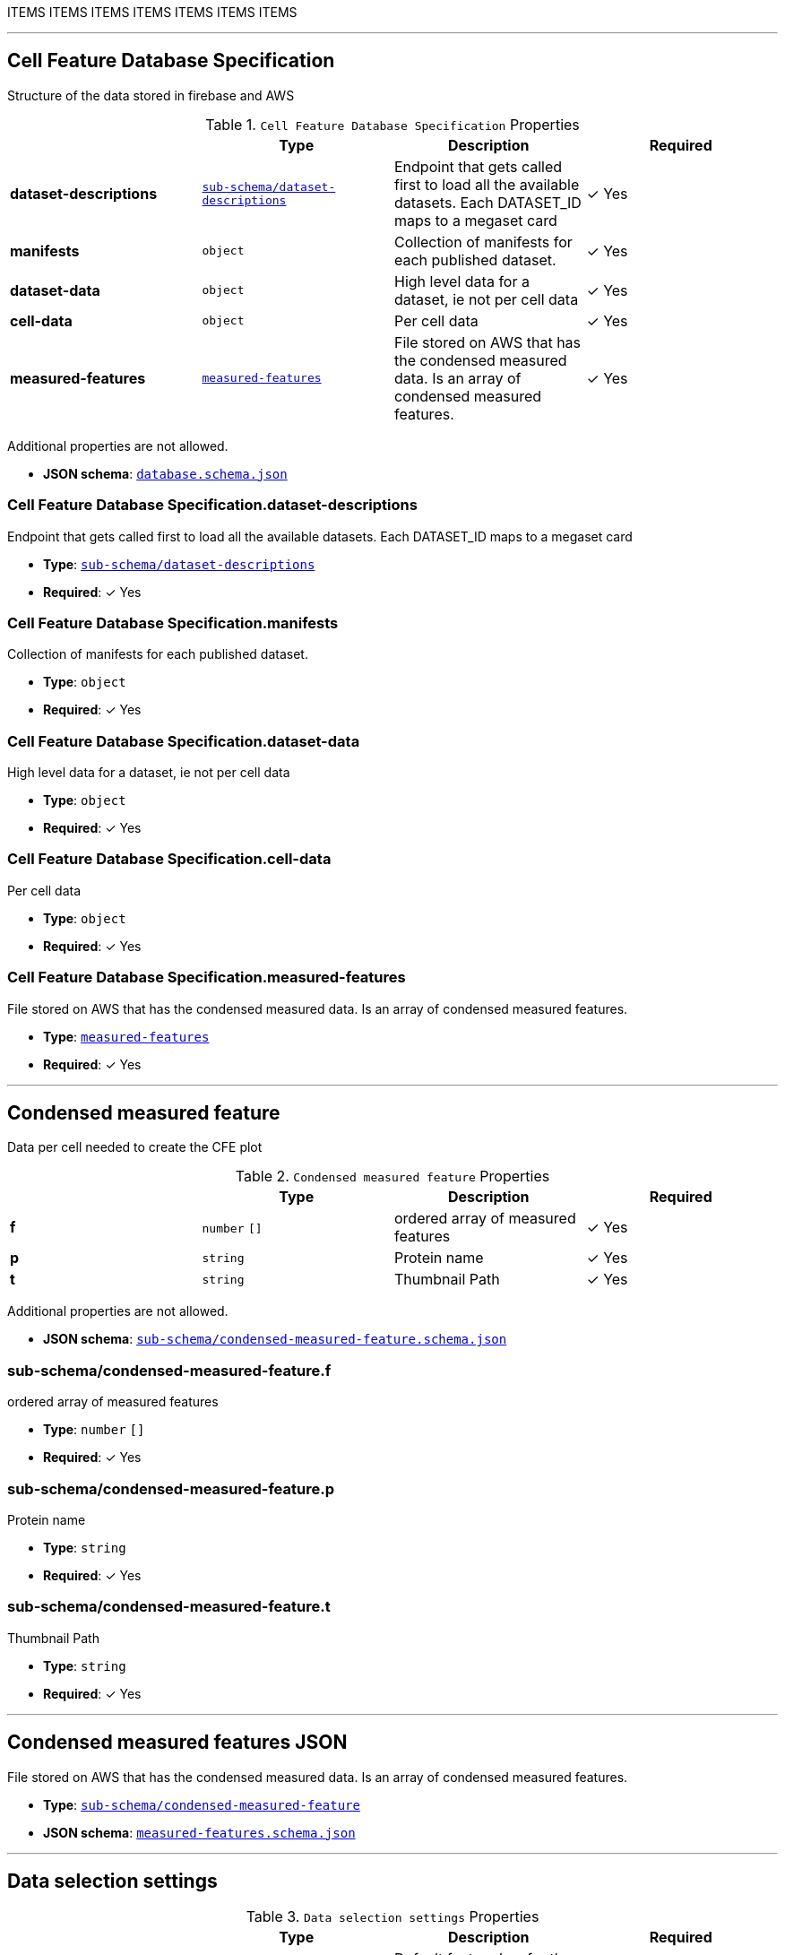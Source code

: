 ITEMS
ITEMS
ITEMS
ITEMS
ITEMS
ITEMS
ITEMS




'''
[#reference-cell-feature-database-specification]
== Cell Feature Database Specification

Structure of the data stored in firebase and AWS

.`Cell Feature Database Specification` Properties
|===
|   |Type|Description|Required

|**dataset-descriptions**
|<<reference-sub-schema/dataset-descriptions,`sub-schema/dataset-descriptions`>>
|Endpoint that gets called first to load all the available datasets. Each DATASET_ID maps to a megaset card
| &#10003; Yes

|**manifests**
|`object`
|Collection of manifests for each published dataset.
| &#10003; Yes

|**dataset-data**
|`object`
|High level data for a dataset, ie not per cell data
| &#10003; Yes

|**cell-data**
|`object`
|Per cell data
| &#10003; Yes

|**measured-features**
|<<reference-measured-features,`measured-features`>>
|File stored on AWS that has the condensed measured data. Is an array of condensed measured features.
| &#10003; Yes

|===

Additional properties are not allowed.

* **JSON schema**: <<schema-reference-cell-feature-database-specification,`database.schema.json`>>

=== Cell Feature Database Specification.dataset-descriptions

Endpoint that gets called first to load all the available datasets. Each DATASET_ID maps to a megaset card

* **Type**: <<reference-sub-schema/dataset-descriptions,`sub-schema/dataset-descriptions`>>
* **Required**:  &#10003; Yes

=== Cell Feature Database Specification.manifests

Collection of manifests for each published dataset.

* **Type**: `object`
* **Required**:  &#10003; Yes

=== Cell Feature Database Specification.dataset-data

High level data for a dataset, ie not per cell data

* **Type**: `object`
* **Required**:  &#10003; Yes

=== Cell Feature Database Specification.cell-data

Per cell data

* **Type**: `object`
* **Required**:  &#10003; Yes

=== Cell Feature Database Specification.measured-features

File stored on AWS that has the condensed measured data. Is an array of condensed measured features.

* **Type**: <<reference-measured-features,`measured-features`>>
* **Required**:  &#10003; Yes




'''
[#reference-sub-schema/condensed-measured-feature]
== Condensed measured feature

Data per cell needed to create the CFE plot

.`Condensed measured feature` Properties
|===
|   |Type|Description|Required

|**f**
|`number` `[]`
|ordered array of measured features
| &#10003; Yes

|**p**
|`string`
|Protein name
| &#10003; Yes

|**t**
|`string`
|Thumbnail Path
| &#10003; Yes

|===

Additional properties are not allowed.

* **JSON schema**: <<schema-reference-sub-schema/condensed-measured-feature,`sub-schema/condensed-measured-feature.schema.json`>>

=== sub-schema/condensed-measured-feature.f

ordered array of measured features

* **Type**: `number` `[]`
* **Required**:  &#10003; Yes

=== sub-schema/condensed-measured-feature.p

Protein name

* **Type**: `string`
* **Required**:  &#10003; Yes

=== sub-schema/condensed-measured-feature.t

Thumbnail Path

* **Type**: `string`
* **Required**:  &#10003; Yes




'''
[#reference-measured-features]
== Condensed measured features JSON

File stored on AWS that has the condensed measured data. Is an array of condensed measured features.

* **Type**: <<reference-sub-schema/condensed-measured-feature,`sub-schema/condensed-measured-feature`>>
* **JSON schema**: <<schema-reference-measured-features,`measured-features.schema.json`>>



'''
[#reference-sub-schema/selection-setting]
== Data selection settings

.`Data selection settings` Properties
|===
|   |Type|Description|Required

|**default**
|`string`
|Default feature key for the setting
| &#10003; Yes

|**exclude**
|`string` `[]`
|Optional list of feature keys to exclude
|No

|===

Additional properties are not allowed.

* **JSON schema**: <<schema-reference-sub-schema/selection-setting,`sub-schema/selection-setting.schema.json`>>

=== sub-schema/selection-setting.default

Default feature key for the setting

* **Type**: `string`
* **Required**:  &#10003; Yes

=== sub-schema/selection-setting.exclude

Optional list of feature keys to exclude

* **Type**: `string` `[]`
* **Required**: No




'''
[#reference-sub-schema/dataset-card]
== Dataset Card

Data needed to render a dataset card

.`Dataset Card` Properties
|===
|   |Type|Description|Required

|**title**
|`string`
|Display name of the dataset
| &#10003; Yes

|**name**
|`string`
|Name of the dataset (no version number)
| &#10003; Yes

|**version**
|`string`
|version year and number
| &#10003; Yes

|**description**
|`string`
|Description of the dataset
| &#10003; Yes

|**image**
|`string`
|Url to image src
| &#10003; Yes

|**link**
|`string`
|Link to website displaying the dataset
|No

|**userData**
|`object`
|Optional display data
|No

|**production**
|`boolean`
|Whether this dataset should only be shown in production
|No

|===

Additional properties are not allowed.

* **JSON schema**: <<schema-reference-sub-schema/dataset-card,`sub-schema/dataset-card.schema.json`>>

=== sub-schema/dataset-card.title

Display name of the dataset

* **Type**: `string`
* **Required**:  &#10003; Yes

=== sub-schema/dataset-card.name

Name of the dataset (no version number)

* **Type**: `string`
* **Required**:  &#10003; Yes

=== sub-schema/dataset-card.version

version year and number

* **Type**: `string`
* **Required**:  &#10003; Yes

=== sub-schema/dataset-card.description

Description of the dataset

* **Type**: `string`
* **Required**:  &#10003; Yes

=== sub-schema/dataset-card.image

Url to image src

* **Type**: `string`
* **Required**:  &#10003; Yes

=== sub-schema/dataset-card.link

Link to website displaying the dataset

* **Type**: `string`
* **Required**: No

=== sub-schema/dataset-card.userData

Optional display data

* **Type**: `object`
* **Required**: No

=== sub-schema/dataset-card.production

Whether this dataset should only be shown in production

* **Type**: `boolean`
* **Required**: No




'''
[#reference-sub-schema/dataset-descriptions]
== Dataset Descriptions

Endpoint that gets called first to load all the available datasets. Each DATASET_ID maps to a megaset card

.`Dataset Descriptions` Properties
|===
|   |Type|Description|Required

|**DATASET_ID**
|<<reference-sub-schema/megaset-card,`sub-schema/megaset-card`>>
|Data needed to render a megaset card
|No

|===

Additional properties are allowed.

* **JSON schema**: <<schema-reference-sub-schema/dataset-descriptions,`sub-schema/dataset-descriptions.schema.json`>>

=== sub-schema/dataset-descriptions.DATASET_ID

Data needed to render a megaset card

* **Type**: <<reference-sub-schema/megaset-card,`sub-schema/megaset-card`>>
* **Required**: No




'''
[#reference-sub-schema/discrete-feature-option]
== Discrete feature option

Schema for each category in a discrete feature

.`Discrete feature option` Properties
|===
|   |Type|Description|Required

|**color**
|`string`
|Hex string
| &#10003; Yes

|**name**
|`string`
|Display name for the option. Doesn't have to be unique, but if it's not unique, `key` is required.
| &#10003; Yes

|**key**
|`string`
|unique key for the option.
|No

|===

Additional properties are not allowed.

* **JSON schema**: <<schema-reference-sub-schema/discrete-feature-option,`sub-schema/discrete-feature-option.schema.json`>>

=== sub-schema/discrete-feature-option.color

Hex string

* **Type**: `string`
* **Required**:  &#10003; Yes

=== sub-schema/discrete-feature-option.name

Display name for the option. Doesn't have to be unique, but if it's not unique, `key` is required.

* **Type**: `string`
* **Required**:  &#10003; Yes

=== sub-schema/discrete-feature-option.key

unique key for the option.

* **Type**: `string`
* **Required**: No




'''
[#reference-sub-schema/discrete-feature-options]
== Discrete feature options

Mapping of numeral key in the analysis to category names. There should be one key value pair for each category of a discrete feature. For example, if the feature is a boolean, and the numeral data is either `0` or `1`, there should be two option mappings.

.`Discrete feature options` Properties
|===
|   |Type|Description|Required

|**NUMERAL_KEY**
|<<reference-sub-schema/discrete-feature-option,`sub-schema/discrete-feature-option`>>
|Schema for each category in a discrete feature
|No

|===

Additional properties are allowed.

* **JSON schema**: <<schema-reference-sub-schema/discrete-feature-options,`sub-schema/discrete-feature-options.schema.json`>>

=== sub-schema/discrete-feature-options.NUMERAL_KEY

Schema for each category in a discrete feature

* **Type**: <<reference-sub-schema/discrete-feature-option,`sub-schema/discrete-feature-option`>>
* **Required**: No




'''
[#reference-feature-def]
== Feature Definition

Definition of a measured features in the dataset. Feature definitions file is an array of these objects.

.`Feature Definition` Properties
|===
|   |Type|Description|Required

|**displayName**
|`string`
|Human readable name
| &#10003; Yes

|**description**
|`string`
|Description of how the data was collected/measured
| &#10003; Yes

|**tooltip**
|`string`
|Shorter version of description
| &#10003; Yes

|**unit**
|`string`
|unit of measurement
| &#10003; Yes

|**key**
|`string`
|Id of the feature
| &#10003; Yes

|**discrete**
|`boolean`
|Whether it's a continuous measurement or not
| &#10003; Yes

|**options**
|<<reference-sub-schema/discrete-feature-options,`sub-schema/discrete-feature-options`>>
|Mapping of numeral key in the analysis to category names. There should be one key value pair for each category of a discrete feature. For example, if the feature is a boolean, and the numeral data is either `0` or `1`, there should be two option mappings.
|No

|===

Additional properties are not allowed.

* **JSON schema**: <<schema-reference-feature-def,`feature-def.schema.json`>>

=== feature-def.displayName

Human readable name

* **Type**: `string`
* **Required**:  &#10003; Yes

=== feature-def.description

Description of how the data was collected/measured

* **Type**: `string`
* **Required**:  &#10003; Yes

=== feature-def.tooltip

Shorter version of description

* **Type**: `string`
* **Required**:  &#10003; Yes

=== feature-def.unit

unit of measurement

* **Type**: `string`
* **Required**:  &#10003; Yes

=== feature-def.key

Id of the feature

* **Type**: `string`
* **Required**:  &#10003; Yes

=== feature-def.discrete

Whether it's a continuous measurement or not

* **Type**: `boolean`
* **Required**:  &#10003; Yes

=== feature-def.options

Mapping of numeral key in the analysis to category names. There should be one key value pair for each category of a discrete feature. For example, if the feature is a boolean, and the numeral data is either `0` or `1`, there should be two option mappings.

* **Type**: <<reference-sub-schema/discrete-feature-options,`sub-schema/discrete-feature-options`>>
* **Required**: No




'''
[#reference-sub-schema/file-info]
== File info

File info for one cell, this is the data needed to access images for the cell.

.`File info` Properties
|===
|   |Type|Description|Required

|**CellId**
|`string`
|unique id for segmented cell
| &#10003; Yes

|**FOVId**
|`string`
|Field of view cell came from
| &#10003; Yes

|**groupBy**
|`string`
|Id of feature the data is grouped by by default
| &#10003; Yes

|**thumbnailPath**
|`string`
|Path to thumbnail image for cell
|No

|**volumeviewerPath**
|`string`
|path to 3d data for cell
| &#10003; Yes

|**fovThumbnailPath**
|`string`
|Path to fov thumbnail
|No

|**fovVolumeviewerPath**
|`string`
|Path to the fov 3d data
|No

|===

Additional properties are not allowed.

* **JSON schema**: <<schema-reference-sub-schema/file-info,`sub-schema/file-info.schema.json`>>

=== sub-schema/file-info.CellId

unique id for segmented cell

* **Type**: `string`
* **Required**:  &#10003; Yes

=== sub-schema/file-info.FOVId

Field of view cell came from

* **Type**: `string`
* **Required**:  &#10003; Yes

=== sub-schema/file-info.groupBy

Id of feature the data is grouped by by default

* **Type**: `string`
* **Required**:  &#10003; Yes

=== sub-schema/file-info.thumbnailPath

Path to thumbnail image for cell

* **Type**: `string`
* **Required**: No

=== sub-schema/file-info.volumeviewerPath

path to 3d data for cell

* **Type**: `string`
* **Required**:  &#10003; Yes

=== sub-schema/file-info.fovThumbnailPath

Path to fov thumbnail

* **Type**: `string`
* **Required**: No

=== sub-schema/file-info.fovVolumeviewerPath

Path to the fov 3d data

* **Type**: `string`
* **Required**: No




'''
[#reference-manifest]
== Manifest

High level data for each dataset that points to where all the data is stored for this dataset.

.`Manifest` Properties
|===
|   |Type|Description|Required

|**featuresDataPath**
|`string`
|url to the per cell data json
| &#10003; Yes

|**cellLineDataPath**
|`string`
|collection name of the cell line data
| &#10003; Yes

|**featureDefsPath**
|`string`
|path to the feature def collection
|No

|**viewerSettingsPath**
|`string`
|path to image per-channel settings for the 3d viewer
| &#10003; Yes

|**albumPath**
|`string`
|collection name of the album data
| &#10003; Yes

|**thumbnailRoot**
|`string`
|Root url for thumbnail images
| &#10003; Yes

|**downloadRoot**
|`string`
|Root url for downloading cell data
| &#10003; Yes

|**volumeViewerDataRoot**
|`string`
|Root url for 3d images
| &#10003; Yes

|**xAxis**
|<<reference-sub-schema/selection-setting,`sub-schema/selection-setting`>>
|
| &#10003; Yes

|**yAxis**
|<<reference-sub-schema/selection-setting,`sub-schema/selection-setting`>>
|
| &#10003; Yes

|**colorBy**
|<<reference-sub-schema/selection-setting,`sub-schema/selection-setting`>>
|
| &#10003; Yes

|**groupBy**
|<<reference-sub-schema/selection-setting,`sub-schema/selection-setting`>>
|
| &#10003; Yes

|**featuresDisplayOrder**
|`string` `[]`
|Ordered array of feature keys for display on front end
| &#10003; Yes

|**featuresDataOrder**
|`string` `[]`
|Ordered array of feature keys for packing and unpacking data
| &#10003; Yes

|===

Additional properties are not allowed.

* **JSON schema**: <<schema-reference-manifest,`manifest.schema.json`>>

=== manifest.featuresDataPath

url to the per cell data json

* **Type**: `string`
* **Required**:  &#10003; Yes

=== manifest.cellLineDataPath

collection name of the cell line data

* **Type**: `string`
* **Required**:  &#10003; Yes

=== manifest.featureDefsPath

path to the feature def collection

* **Type**: `string`
* **Required**: No

=== manifest.viewerSettingsPath

path to image per-channel settings for the 3d viewer

* **Type**: `string`
* **Required**:  &#10003; Yes

=== manifest.albumPath

collection name of the album data

* **Type**: `string`
* **Required**:  &#10003; Yes

=== manifest.thumbnailRoot

Root url for thumbnail images

* **Type**: `string`
* **Required**:  &#10003; Yes

=== manifest.downloadRoot

Root url for downloading cell data

* **Type**: `string`
* **Required**:  &#10003; Yes

=== manifest.volumeViewerDataRoot

Root url for 3d images

* **Type**: `string`
* **Required**:  &#10003; Yes

=== manifest.xAxis

* **Type**: <<reference-sub-schema/selection-setting,`sub-schema/selection-setting`>>
* **Required**:  &#10003; Yes

=== manifest.yAxis

* **Type**: <<reference-sub-schema/selection-setting,`sub-schema/selection-setting`>>
* **Required**:  &#10003; Yes

=== manifest.colorBy

* **Type**: <<reference-sub-schema/selection-setting,`sub-schema/selection-setting`>>
* **Required**:  &#10003; Yes

=== manifest.groupBy

* **Type**: <<reference-sub-schema/selection-setting,`sub-schema/selection-setting`>>
* **Required**:  &#10003; Yes

=== manifest.featuresDisplayOrder

Ordered array of feature keys for display on front end

* **Type**: `string` `[]`
* **Required**:  &#10003; Yes

=== manifest.featuresDataOrder

Ordered array of feature keys for packing and unpacking data

* **Type**: `string` `[]`
* **Required**:  &#10003; Yes




'''
[#reference-sub-schema/megaset-card]
== Megaset Card

Data needed to render a megaset card

.`Megaset Card` Properties
|===
|   |Type|Description|Required

|**datasets**
|<<reference-sub-schema/dataset-card,`sub-schema/dataset-card`>> `[]`
|
|No

|**dateCreated**
|`string`
|Month Day, Year
|No

|**name**
|`string`
|
|No

|**production**
|`boolean`
|
|No

|**title**
|`string`
|
|No

|**publications**
|<<reference-sub-schema/publication,`sub-schema/publication`>> `[]`
|Publications associated with the group
|No

|===

Additional properties are not allowed.

* **JSON schema**: <<schema-reference-sub-schema/megaset-card,`sub-schema/megaset-card.schema.json`>>

=== sub-schema/megaset-card.datasets

* **Type**: <<reference-sub-schema/dataset-card,`sub-schema/dataset-card`>> `[]`
* **Required**: No

=== sub-schema/megaset-card.dateCreated

Month Day, Year

* **Type**: `string`
* **Required**: No

=== sub-schema/megaset-card.name

* **Type**: `string`
* **Required**: No

=== sub-schema/megaset-card.production

* **Type**: `boolean`
* **Required**: No

=== sub-schema/megaset-card.title

* **Type**: `string`
* **Required**: No

=== sub-schema/megaset-card.publications

Publications associated with the group

* **Type**: <<reference-sub-schema/publication,`sub-schema/publication`>> `[]`
* **Required**: No




'''
[#reference-sub-schema/publication]
== Publication

Publication data

.`Publication` Properties
|===
|   |Type|Description|Required

|**title**
|`string`
|Article title
|No

|**url**
|`string`
|Article link
|No

|**citation**
|`string`
|Article journal and date
|No

|===

Additional properties are not allowed.

* **JSON schema**: <<schema-reference-sub-schema/publication,`sub-schema/publication.schema.json`>>

=== sub-schema/publication.title

Article title

* **Type**: `string`
* **Required**: No

=== sub-schema/publication.url

Article link

* **Type**: `string`
* **Required**: No

=== sub-schema/publication.citation

Article journal and date

* **Type**: `string`
* **Required**: No


